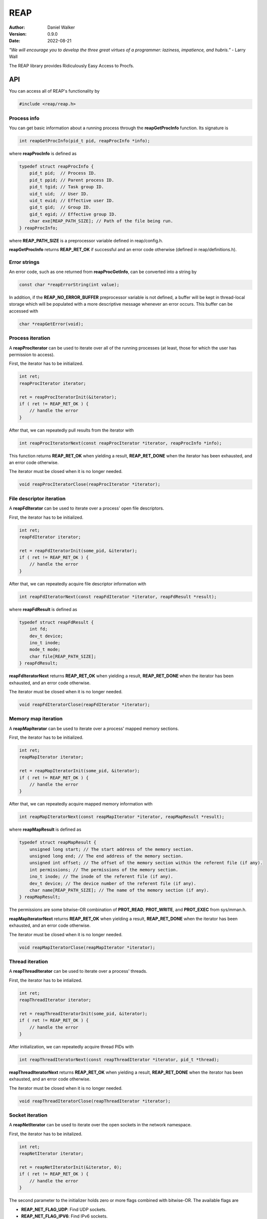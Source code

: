 ====
REAP
====

:Author: Daniel Walker
:Version: 0.9.0
:Date: 2022-08-21

*"We will encourage you to develop the three great virtues of a programmer: laziness, impatience, and hubris.”* - Larry Wall

The REAP library provides Ridiculously Easy Access to Procfs.

API
===

You can access all of REAP's functionality by

.. code-block:: c

    #include <reap/reap.h>

Process info
------------

You can get basic information about a running process through the **reapGetProcInfo** function.  Its
signature is

.. code-block:: c

    int reapGetProcInfo(pid_t pid, reapProcInfo *info);

where **reapProcInfo** is defined as

.. code-block:: c

    typedef struct reapProcInfo {
        pid_t pid;  // Process ID.
        pid_t ppid; // Parent process ID.
        pid_t tgid; // Task group ID.
        uid_t uid;  // User ID.
        uid_t euid; // Effective user ID.
        gid_t gid;  // Group ID.
        gid_t egid; // Effective group ID.
        char exe[REAP_PATH_SIZE]; // Path of the file being run.
    } reapProcInfo;

where **REAP_PATH_SIZE** is a preprocessor variable defined in reap/config.h.

**reapGetProcInfo** returns **REAP_RET_OK** if successful and an error code otherwise (defined in
reap/definitions.h).

Error strings
-------------

An error code, such as one returned from **reapProcGetInfo**, can be converted into a string by

.. code-block:: c

    const char *reapErrorString(int value);

In addition, if the **REAP_NO_ERROR_BUFFER** preprocessor variable is not defined, a buffer will be kept in
thread-local storage which will be populated with a more descriptive message whenever an error occurs.  This
buffer can be accessed with

.. code-block:: c

    char *reapGetError(void);

Process iteration
-----------------

A **reapProcIterator** can be used to iterate over all of the running processes (at least, those for which
the user has permission to access).

First, the iterator has to be initialized.

.. code-block:: c

    int ret;
    reapProcIterator iterator;

    ret = reapProcIteratorInit(&iterator);
    if ( ret != REAP_RET_OK ) {
        // handle the error
    }

After that, we can repeatedly pull results from the iterator with

.. code-block:: c

    int reapProcIteratorNext(const reapProcIterator *iterator, reapProcInfo *info);

This function returns **REAP_RET_OK** when yielding a result, **REAP_RET_DONE** when the iterator has been
exhausted, and an error code otherwise.

The iterator must be closed when it is no longer needed.

.. code-block:: c

    void reapProcIteratorClose(reapProcIterator *iterator);

File descriptor iteration
-------------------------

A **reapFdIterator** can be used to iterate over a process' open file descriptors.

First, the iterator has to be initialized.

.. code-block:: c

    int ret;
    reapFdIterator iterator;

    ret = reapFdIteratorInit(some_pid, &iterator);
    if ( ret != REAP_RET_OK ) {
        // handle the error
    }

After that, we can repeatedly acquire file descriptor information with

.. code-block:: c

    int reapFdIteratorNext(const reapFdIterator *iterator, reapFdResult *result);

where **reapFdResult** is defined as

.. code-block:: c

    typedef struct reapFdResult {
        int fd;
        dev_t device;
        ino_t inode;
        mode_t mode;
        char file[REAP_PATH_SIZE];
    } reapFdResult;

**reapFdIteratorNext** returns **REAP_RET_OK** when yielding a result, **REAP_RET_DONE** when the iterator
has been exhausted, and an error code otherwise.

The iterator must be closed when it is no longer needed.

.. code-block:: c

    void reapFdIteratorClose(reapFdIterator *iterator);

Memory map iteration
--------------------

A **reapMapIterator** can be used to iterate over a process' mapped memory sections.

First, the iterator has to be initialized.

.. code-block:: c

    int ret;
    reapMapIterator iterator;

    ret = reapMapIteratorInit(some_pid, &iterator);
    if ( ret != REAP_RET_OK ) {
        // handle the error
    }

After that, we can repeatedly acquire mapped memory information with

.. code-block:: c

    int reapMapIteratorNext(const reapMapIterator *iterator, reapMapResult *result);

where **reapMapResult** is defined as

.. code-block:: c

    typedef struct reapMapResult {
        unsigned long start; // The start address of the memory section.
        unsigned long end; // The end address of the memory section.
        unsigned int offset; // The offset of the memory section within the referent file (if any).
        int permissions; // The permissions of the memory section.
        ino_t inode; // The inode of the referent file (if any).
        dev_t device; // The device number of the referent file (if any).
        char name[REAP_PATH_SIZE]; // The name of the memory section (if any).
    } reapMapResult;

The permissions are some bitwise-OR combination of **PROT_READ**, **PROT_WRITE**, and **PROT_EXEC** from
sys/mman.h.

**reapMapIteratorNext** returns **REAP_RET_OK** when yielding a result, **REAP_RET_DONE** when the iterator
has been exhausted, and an error code otherwise.

The iterator must be closed when it is no longer needed.

.. code-block:: c

    void reapMapIteratorClose(reapMapIterator *iterator);

Thread iteration
----------------

A **reapThreadIterator** can be used to iterate over a process' threads.

First, the iterator has to be intialized.

.. code-block:: c

    int ret;
    reapThreadIterator iterator;

    ret = reapThreadIteratorInit(some_pid, &iterator);
    if ( ret != REAP_RET_OK ) {
        // handle the error
    }

After initialization, we can repeatedly acquire thread PIDs with

.. code-block:: c

    int reapThreadIteratorNext(const reapThreadIterator *iterator, pid_t *thread);

**reapThreadIteratorNext** returns **REAP_RET_OK** when yielding a result, **REAP_RET_DONE** when the
iterator has been exhausted, and an error code otherwise.

The iterator must be closed when it is no longer needed.

.. code-block:: c

    void reapThreadIteratorClose(reapThreadIterator *iterator);

Socket iteration
----------------

A **reapNetIterator** can be used to iterate over the open sockets in the network namespace.

First, the iterator has to be initalized.

.. code-block:: c

    int ret;
    reapNetIterator iterator;

    ret = reapNetIteratorInit(&iterator, 0);
    if ( ret != REAP_RET_OK ) {
        // handle the error
    }

The second parameter to the initializer holds zero or more flags combined with bitwise-OR.  The available
flags are

* **REAP_NET_FLAG_UDP**: Find UDP sockets.
* **REAP_NET_FLAG_IPV6**: Find IPv6 sockets.
* **REAP_NET_FLAG_DOMAIN**: Find Unix domain sockets.  If this flag is specified, then all other flags are ignored.

By default, the iterator will find TCP sockets over IPv4.

After initialization, we can repeatedly acquire socket information with

.. code-block:: c

    int reapNetIteratorNext(const reapNetIterator *iterator, reapNetResult *result);

where **reapNetResult** is defined as

.. code-block:: c

    typedef struct reapNetResult {
        union {
            struct { // For IP sockets.
                reapNetPeer local;
                reapNetPeer remote;
            };
            struct { // For Unix domain sockets.
                char path[108]; // Actually, the size is the same as that of the sun_path field of struct sockaddr_un.
                int socket_type; // E.g., SOCK_STREAM, SOCK_DGRAM, SOCK_SEQPACKET.
                unsigned int connected : 1;
            };
        };
        ino_t inode;
        unsigned int flags; // The flags that were passed to reapNetIteratorInit.
    } reapNetResult;

where **reapNetPeer** is defined as

.. code-block:: c

    typedef struct reapNetPeer {
        uint16_t port;
        uint8_t address[16];
    } reapNetPeer;

If representing a Unix domain socket which is connected to an abstract socket address (i.e., where the first
character of the path is a null byte), then the first character of **path** will be **'@'**.

**reapNetIteratorNext** returns **REAP_RET_OK** when yielding a result, **REAP_RET_DONE** when the iterator
has been exhausted, and an error code otherwise.

The iterator must be closed when it is no longer needed.

.. code-block:: c

    void reapNetIteratorClose(reapNetIterator *iterator);

Building REAP
=============

Shared and static libraries are built using make.  Adding "debug=yes" to the make invocation will disable
optimization and build the libraries with debugging symbols.

You can also include REAP in a larger project by including make.mk.  Before doing so, however, the
**REAP_DIR** variable must be set to the location of the REAP directory.  You can also tell make where to
place the shared and static libraries by defining the **REAP_LIB_DIR** variable (defaults to **REAP_DIR**).
Similarly, you can define the **REAP_OBJ_DIR** variable which tells make where to place the object files
(defaults to **REAP_DIR**/src).

make.mk adds a target to the **CLEAN_TARGETS** variable.  This is so that implementing

.. code-block:: make

    clean: $(CLEAN_TARGETS)
        ...

in your project's Makefile will cause REAP to be cleaned up as well.

The **CLEAN_TARGETS** variable should be added to **.PHONY** if you're using GNU make.

make.mk defines the variables **REAP_SHARED_LIBRARY** and **REAP_STATIC_LIBRARY** which contain the paths of
the specified libraries.

Testing
=======

To build executables which test basic functionality of the library, run

.. code-block:: sh

    make tests
